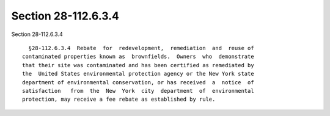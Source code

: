 Section 28-112.6.3.4
====================

Section 28-112.6.3.4 ::    
        
     
        §28-112.6.3.4  Rebate  for  redevelopment,  remediation  and  reuse of
      contaminated properties known as  brownfields.  Owners  who  demonstrate
      that their site was contaminated and has been certified as remediated by
      the  United States environmental protection agency or the New York state
      department of environmental conservation, or has received  a  notice  of
      satisfaction   from  the  New  York  city  department  of  environmental
      protection, may receive a fee rebate as established by rule.
    
    
    
    
    
    
    